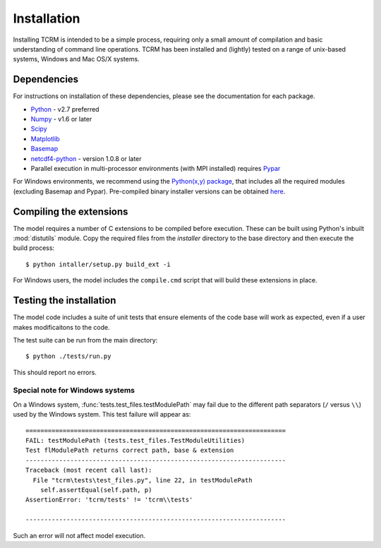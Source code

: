 .. _installation:
Installation
============

Installing TCRM is intended to be a simple process, requiring only a small amount of compilation and basic understanding of command line operations. TCRM has been installed and (lightly) tested on a range of unix-based systems, Windows and Mac OS/X systems.

.. _dependencies:

Dependencies
------------
For instructions on installation of these dependencies, please see the documentation for each package.

* `Python <https://www.python.org/>`_ - v2.7 preferred
* `Numpy <http://www.numpy.org/>`_ - v1.6 or later
* `Scipy <http://www.scipy.org/>`_
* `Matplotlib <http://matplotlib.org/>`_
* `Basemap <http://matplotlib.org/basemap/index.html>`_
* `netcdf4-python <https://code.google.com/p/netcdf4-python/>`_ - version 1.0.8 or later
* Parallel execution in multi-processor environments (with MPI installed) requires `Pypar <http://github.com/daleroberts/pypar>`_ 

For Windows environments, we recommend using the `Python(x,y) package
<http://code.google.com/p/pythonxy/>`_, that includes all the required
modules (excluding Basemap and Pypar). Pre-compiled binary installer
versions can be obtained `here
<http://www.lfd.uci.edu/~gohlke/pythonlibs/>`_.

.. _compilation:

Compiling the extensions
------------------------

The model requires a number of C extensions to be compiled before
execution. These can be built using Python's inbuilt :mod:`distutils`
module. Copy the required files from the `installer` directory to the
base directory and then execute the build process::

    $ python intaller/setup.py build_ext -i

For Windows users, the model includes the ``compile.cmd`` script that
will build these extensions in place.

.. _testing:

Testing the installation
------------------------

The model code includes a suite of unit tests that ensure elements of
the code base will work as expected, even if a user makes
modificaitons to the code.

The test suite can be run from the main directory::

    $ python ./tests/run.py

This should report no errors. 

Special note for Windows systems
~~~~~~~~~~~~~~~~~~~~~~~~~~~~~~~~

On a Windows system, :func:`tests.test_files.testModulePath` may fail
due to the different path separators (``/`` versus ``\\``) used by the
Windows system. This test failure will appear as::

    ======================================================================
    FAIL: testModulePath (tests.test_files.TestModuleUtilities)
    Test flModulePath returns correct path, base & extension
    ----------------------------------------------------------------------
    Traceback (most recent call last):
      File "tcrm\tests\test_files.py", line 22, in testModulePath
        self.assertEqual(self.path, p)
    AssertionError: 'tcrm/tests' != 'tcrm\\tests'

    ---------------------------------------------------------------------- 

Such an error will not affect model execution.
